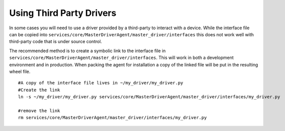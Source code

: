 .. _Using-Third-Party-Drivers:

=========================
Using Third Party Drivers
=========================

In some cases you will need to use a driver provided by a third-party to interact with a device.
While the interface file can be copied into ``services/core/MasterDriverAgent/master_driver/interfaces``
this does not work well with third-party code that is under source control.

The recommended method is to create a symbolic link to the interface file in
``services/core/MasterDriverAgent/master_driver/interfaces``. This will work in both
a development environment and in production. When packing the agent for installation
a copy of the linked file will be put in the resulting wheel file.

::

    #A copy of the interface file lives in ~/my_driver/my_driver.py
    #Create the link
    ln -s ~/my_driver/my_driver.py services/core/MasterDriverAgent/master_driver/interfaces/my_driver.py

    #remove the link
    rm services/core/MasterDriverAgent/master_driver/interfaces/my_driver.py

